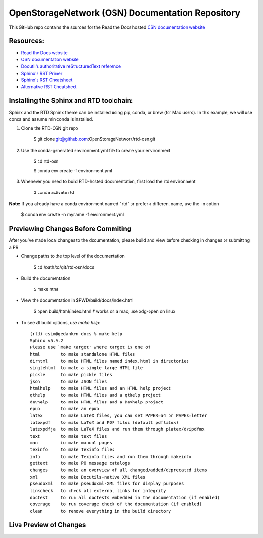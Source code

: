OpenStorageNetwork (OSN) Documentation Repository
=================================================

This GitHub repo contains the sources for the Read the Docs hosted
`OSN documentation website <https://openstoragenetwork.readthedocs.io/>`_

Resources:
----------
* `Read the Docs website <https://readthedocs.org>`_
* `OSN documentation website <https://openstoragenetwork.readthedocs.io/>`_
* `Docutil's authoritative reStructuredText reference <https://docutils.sourceforge.io/rst.html>`_
* `Sphinx's RST Primer <https://www.sphinx-doc.org/en/master/usage/restructuredtext/basics.html>`_
* `Sphinx's RST Cheatsheet <https://sphinx-tutorial.readthedocs.io/cheatsheet/>`_
* `Alternative RST Cheatsheet <https://github.com/ralsina/rst-cheatsheet/blob/master/rst-cheatsheet.rst>`_

Installing the Sphinx and RTD toolchain:
----------------------------------------

Sphinx and the RTD Sphinx theme can be installed using pip, conda, or brew (for Mac users).
In this example, we will use conda and assume miniconda is installed.

#. Clone the RTD-OSN git repo

	$ git clone git@github.com:OpenStorageNetwork/rtd-osn.git

#. Use the conda-generated environment.yml file to create your environment

	$ cd rtd-osn
        
	$ conda env create -f environment.yml

#. Whenever you need to build RTD-hosted documentation, first load the rtd environment

	$ conda activate rtd


**Note:** If you already have a conda environment named "rtd" or prefer a different name, use the -n option

	$ conda env create -n myname -f environment.yml

Previewing Changes Before Commiting
-----------------------------------

After you've made local changes to the documentation, please build and view before
checking in changes or submitting a PR.

* Change paths to the top level of the documentation 

	$ cd /path/to/git/rtd-osn/docs

* Build the documentation

	$ make html

* View the documentation in $PWD/build/docs/index.html

	$ open build/html/index.html  # works on a mac; use xdg-open on linux

* To see all build options, use `make help`::

	(rtd) csim@gedanken docs % make help
	Sphinx v5.0.2
	Please use `make target' where target is one of
  	html        to make standalone HTML files
  	dirhtml     to make HTML files named index.html in directories
  	singlehtml  to make a single large HTML file
  	pickle      to make pickle files
  	json        to make JSON files
  	htmlhelp    to make HTML files and an HTML help project
  	qthelp      to make HTML files and a qthelp project
  	devhelp     to make HTML files and a Devhelp project
  	epub        to make an epub
  	latex       to make LaTeX files, you can set PAPER=a4 or PAPER=letter
  	latexpdf    to make LaTeX and PDF files (default pdflatex)
  	latexpdfja  to make LaTeX files and run them through platex/dvipdfmx
  	text        to make text files
  	man         to make manual pages
  	texinfo     to make Texinfo files
  	info        to make Texinfo files and run them through makeinfo
  	gettext     to make PO message catalogs
  	changes     to make an overview of all changed/added/deprecated items
  	xml         to make Docutils-native XML files
  	pseudoxml   to make pseudoxml-XML files for display purposes
  	linkcheck   to check all external links for integrity
  	doctest     to run all doctests embedded in the documentation (if enabled)
  	coverage    to run coverage check of the documentation (if enabled)
  	clean       to remove everything in the build directory

Live Preview of Changes
-----------------------------------




